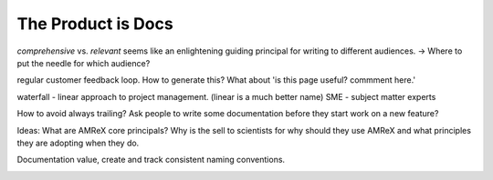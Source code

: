 The Product is Docs
===================


*comprehensive* vs. *relevant*  seems like an enlightening guiding principal for writing to different audiences. -> Where to put the needle for which audience?

regular customer feedback loop. How to generate this? What about 'is this page useful? commment here.'

waterfall - linear approach to project management. (linear is a much better name)
SME - subject matter experts 

How to avoid always trailing? Ask people to write some documentation before they start work on a new feature? 

Ideas: What are AMReX core principals? Why is the sell to scientists for why should they use AMReX and what principles they are adopting when they do. 


Documentation value, create and track consistent naming conventions. 

.. image:: docu_process.png

